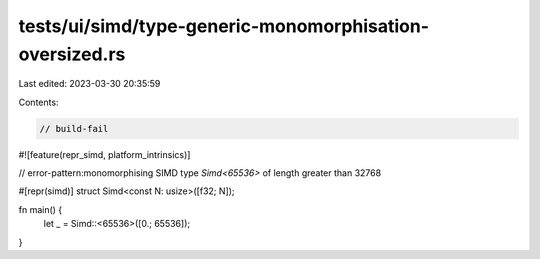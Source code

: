tests/ui/simd/type-generic-monomorphisation-oversized.rs
========================================================

Last edited: 2023-03-30 20:35:59

Contents:

.. code-block:: rs

    // build-fail

#![feature(repr_simd, platform_intrinsics)]

// error-pattern:monomorphising SIMD type `Simd<65536>` of length greater than 32768

#[repr(simd)]
struct Simd<const N: usize>([f32; N]);

fn main() {
    let _ = Simd::<65536>([0.; 65536]);
}


